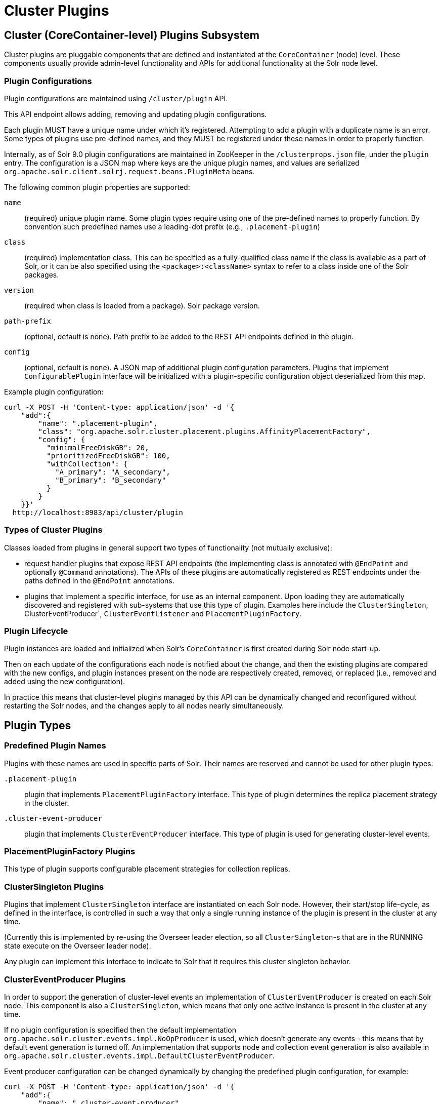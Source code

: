= Cluster Plugins
:toc: macro
:toclevels: 3
// Licensed to the Apache Software Foundation (ASF) under one
// or more contributor license agreements.  See the NOTICE file
// distributed with this work for additional information
// regarding copyright ownership.  The ASF licenses this file
// to you under the Apache License, Version 2.0 (the
// "License"); you may not use this file except in compliance
// with the License.  You may obtain a copy of the License at
//
//   http://www.apache.org/licenses/LICENSE-2.0
//
// Unless required by applicable law or agreed to in writing,
// software distributed under the License is distributed on an
// "AS IS" BASIS, WITHOUT WARRANTIES OR CONDITIONS OF ANY
// KIND, either express or implied.  See the License for the
// specific language governing permissions and limitations
// under the License.

== Cluster (CoreContainer-level) Plugins Subsystem
Cluster plugins are pluggable components that are defined and instantiated at the
`CoreContainer` (node) level. These components usually provide admin-level functionality
and APIs for additional functionality at the Solr node level.

=== Plugin Configurations
Plugin configurations are maintained using `/cluster/plugin` API.

This API endpoint allows adding, removing and updating plugin configurations.

Each plugin MUST have a unique name under which it's registered. Attempting to
add a plugin with a duplicate name is an error. Some types of plugins use
pre-defined names, and they MUST be registered under these names in order to
properly function.

Internally, as of Solr 9.0 plugin configurations are maintained in ZooKeeper in the
`/clusterprops.json` file, under the `plugin` entry. The configuration is a JSON map
where keys are the unique plugin names, and values are serialized
`org.apache.solr.client.solrj.request.beans.PluginMeta` beans.

The following common plugin properties are supported:

`name`::
(required) unique plugin name. Some plugin types require using one of the
pre-defined names to properly function. By convention such predefined names use
a leading-dot prefix (e.g., `.placement-plugin`)

`class`::
(required) implementation class. This can be specified as a fully-qualified
class name if the class is available as a part of Solr, or it can be also
specified using the `<package>:<className>` syntax to refer to a class inside
one of the Solr packages.

`version`::
(required when class is loaded from a package). Solr package version.

`path-prefix`::
(optional, default is none). Path prefix to be added to the REST API endpoints defined in the plugin.

`config`::
(optional, default is none). A JSON map of additional plugin configuration parameters.
Plugins that implement `ConfigurablePlugin` interface will be initialized with a
plugin-specific configuration object deserialized from this map.

Example plugin configuration:

[source,bash]
----
curl -X POST -H 'Content-type: application/json' -d '{
    "add":{
        "name": ".placement-plugin",
        "class": "org.apache.solr.cluster.placement.plugins.AffinityPlacementFactory",
        "config": {
          "minimalFreeDiskGB": 20,
          "prioritizedFreeDiskGB": 100,
          "withCollection": {
            "A_primary": "A_secondary",
            "B_primary": "B_secondary"
          }
        }
    }}'
  http://localhost:8983/api/cluster/plugin
----

=== Types of Cluster Plugins
Classes loaded from plugins in general support two types of functionality (not mutually exclusive):

* request handler plugins that expose REST API endpoints (the implementing class is annotated with
`@EndPoint` and optionally `@Command` annotations). The APIs of these plugins are automatically
registered as REST endpoints under the paths defined in the `@EndPoint` annotations.

* plugins that implement a specific interface, for use as an internal component. Upon loading they are
automatically discovered and registered with sub-systems that use this type of plugin. Examples here
include the `ClusterSingleton`, ClusterEventProducer`, `ClusterEventListener`
and `PlacementPluginFactory`.

=== Plugin Lifecycle
Plugin instances are loaded and initialized when Solr's `CoreContainer` is first created during
Solr node start-up.

Then on each update of the configurations each node is notified about the change,
and then the existing plugins are compared with the new configs, and plugin instances
present on the node are respectively created, removed, or
replaced (i.e., removed and added using the new configuration).

In practice this means that cluster-level plugins managed by this API can be
dynamically changed and reconfigured without restarting the Solr nodes, and the changes
apply to all nodes nearly simultaneously.

== Plugin Types

=== Predefined Plugin Names

Plugins with these names are used in specific parts of Solr. Their names are reserved
and cannot be used for other plugin types:

`.placement-plugin`::
plugin that implements `PlacementPluginFactory` interface. This type of plugin
determines the replica placement strategy in the cluster.

`.cluster-event-producer`::
plugin that implements `ClusterEventProducer` interface. This type of plugin
is used for generating cluster-level events.

=== PlacementPluginFactory Plugins
This type of plugin supports configurable placement strategies for collection
replicas.

=== ClusterSingleton Plugins
Plugins that implement `ClusterSingleton` interface are instantiated on each
Solr node. However, their start/stop life-cycle, as defined in the interface,
is controlled in such a way that only a single running instance of the plugin
is present in the cluster at any time.

(Currently this is implemented by re-using the Overseer leader election, so all
`ClusterSingleton`-s that are in the RUNNING state execute on the Overseer leader node).

Any plugin can implement this interface to indicate to Solr that
it requires this cluster singleton behavior.

=== ClusterEventProducer Plugins
In order to support the generation of cluster-level events an implementation of
`ClusterEventProducer` is created on each Solr node. This component is also a
`ClusterSingleton`, which means that only one active instance is present in the
cluster at any time.

If no plugin configuration is specified then the default implementation
`org.apache.solr.cluster.events.impl.NoOpProducer` is used, which doesn't generate
any events - this means that by default event generation is turned off. An implementation
that supports node and collection event generation is also available in
`org.apache.solr.cluster.events.impl.DefaultClusterEventProducer`.

Event producer configuration can be changed dynamically by changing the predefined
plugin configuration, for example:

[source,bash]
----
curl -X POST -H 'Content-type: application/json' -d '{
    "add":{
        "name": ".cluster-event-producer",
        "class": "org.apache.solr.cluster.events.impl.DefaultClusterEventProducer"
    }}'
  http://localhost:8983/api/cluster/plugin
----

It can be restored to the default no-op configuration by simply removing the plugin:

[source,bash]
----
curl -X POST -H 'Content-type: application/json' -d '{
    "remove": ".cluster-event-producer"
  }'
  http://localhost:8983/api/cluster/plugin
----


=== ClusterEventListener Plugins
Plugins that implement the `ClusterEventListener` interface will be automatically
registered with the instance of `ClusterEventProducer`.

// XXX edit this once SOLR-14977 is done
Implementations will be notified of all events that are generated by the
`ClusterEventProducer` and need to select only events that they are interested in.

==== org.apache.solr.cluster.events.impl.CollectionsRepairEventListener
An implementation of listener that reacts to NODE_LOST events and checks what replicas
need to be re-added to other nodes to keep the replication counts the same as before.

This implementation waits for a certain period (default is 30s) to make sure the node
is really down, and for the replicas located on nodes that were down sufficiently long
it generates appropriate ADDREPLICA commands to counter-balance the lost replicas on
these nodes.

Example plugin configuration:

[source,bash]
----
curl -X POST -H 'Content-type: application/json' -d '{
    "add":{
        "name": "collections-repair-listener",
        "class": "org.apache.solr.cluster.events.impl.CollectionsRepairEventListener"
    }}'
  http://localhost:8983/api/cluster/plugin
----

== Plugin Management API

=== List Plugins
This command uses HTTP GET and returns a list of loaded plugins and their configurations:

[source,bash]
----
curl http://localhost:8983/api/cluster/plugin
----

=== Add Plugin
This command uses HTTP POST to add a new plugin configuration. If a plugin with the
same name already exists this results in an error.

Example command, which adds a plugin contained in a Solr package:
[source,bash]
----
curl -X POST -H 'Content-type: application/json' -d '{
    "add":{
        "name": "my-plugin1",
        "class": "my-package:com.example.MyPlugin",
        "version": "1.0"
    }}'
  http://localhost:8983/api/cluster/plugin
----

=== Update Plugin
This command uses HTTP POST to update an existing plugin configuration. If a plugin
with this name doesn't exist this results in an error.

This example updates an existing plugin, possibly changing its configuration paramers.
The old instance of the plugin is removed and a new instance is created using the supplied
configuration.
[source,bash]
----
curl -X POST -H 'Content-type: application/json' -d '{
    "update":{
        "name": "collections-repair-listener",
        "class": "org.apache.solr.cluster.events.impl.CollectionsRepairEventListener",
        "config":{
          "waitForSecond": 30
    }}}'
  http://localhost:8983/api/cluster/plugin
----

=== Remove Plugin
This command uses HTTP POST to delete an existing plugin configuration. If a plugin
with this name doesn't exist this results in an error.

Unlike other commands the command payload here consists just of
the name of the plugin to remove, as a string.

[source,bash]
----
curl -X POST -H 'Content-type: application/json' -d '{
    "remove": "my-plugin1"
    }'
  http://localhost:8983/api/cluster/plugin
----
